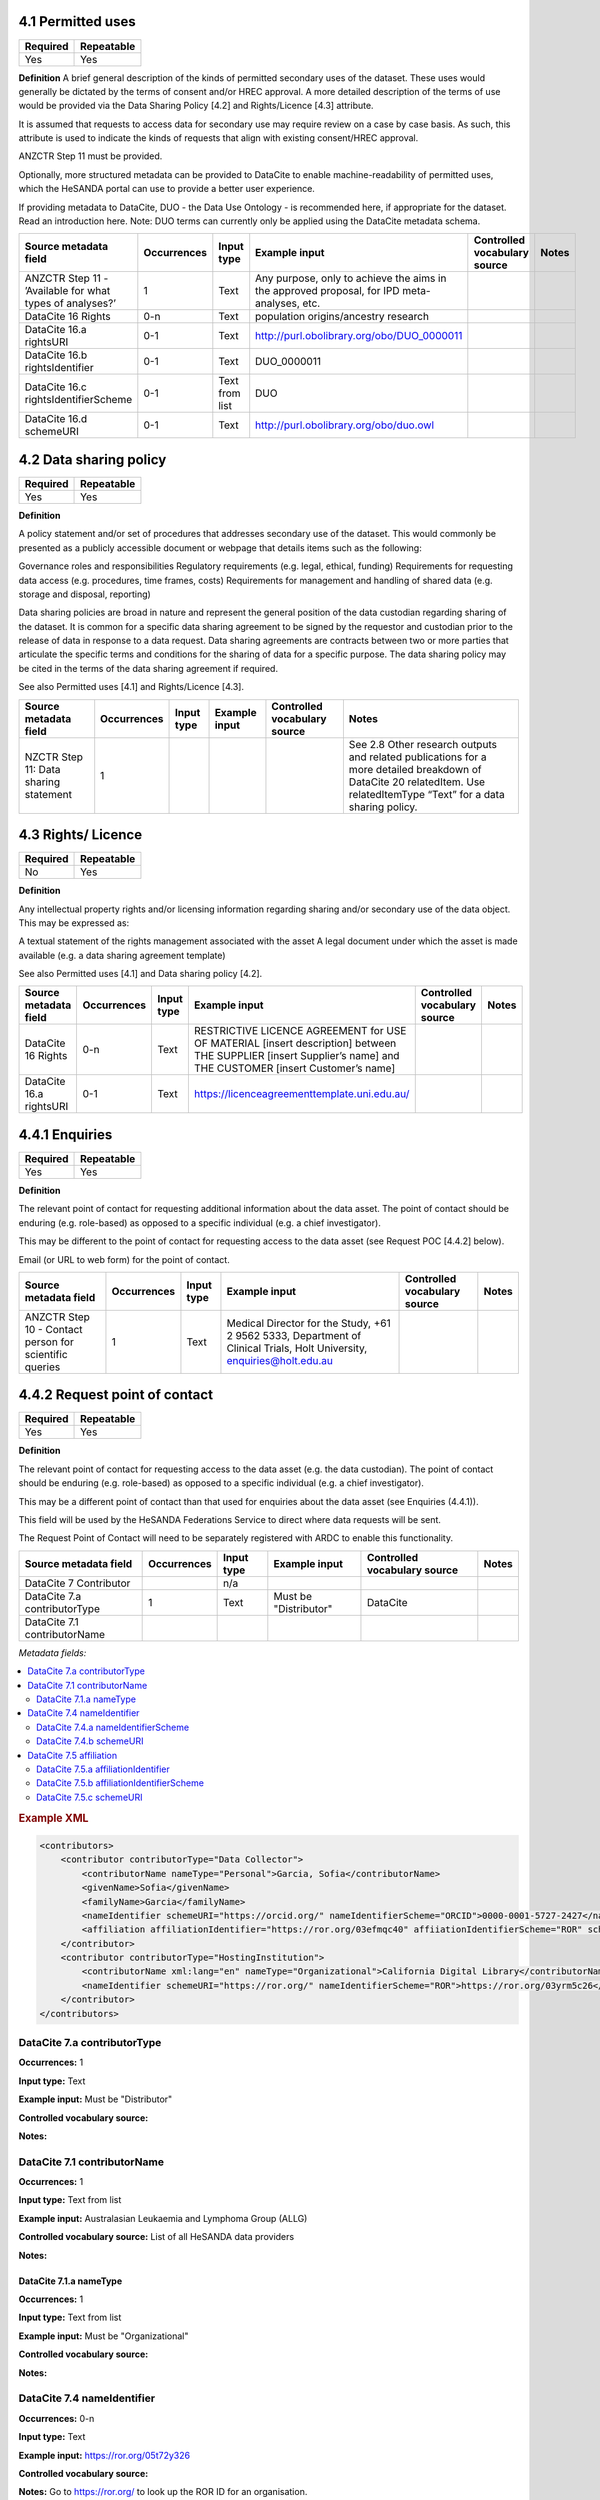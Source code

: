 .. _4.1

4.1 Permitted uses
==============================

======== ==========
Required Repeatable
======== ==========
Yes      Yes
======== ==========

**Definition**
A brief general description of the kinds of permitted secondary uses of the dataset. These uses would generally be dictated by the terms of consent and/or HREC approval. A more detailed description of the terms of use would be provided via the Data Sharing Policy [4.2] and Rights/Licence [4.3] attribute.

It is assumed that requests to access data for secondary use may require review on a case by case basis. As such, this attribute is used to indicate the kinds of requests that align with existing consent/HREC approval.

ANZCTR Step 11 must be provided.

Optionally, more structured metadata can be provided to DataCite to enable machine-readability of permitted uses, which the HeSANDA portal can use to provide a better user experience.

If providing metadata to DataCite, DUO - the Data Use Ontology - is recommended here, if appropriate for the dataset. Read an introduction here. 
Note: DUO terms can currently only be applied using the DataCite metadata schema.


========================================================= =========== ============== =========================================================================================== ============================ =====
Source metadata field                                     Occurrences Input type     Example input                                                                               Controlled vocabulary source Notes
========================================================= =========== ============== =========================================================================================== ============================ =====
ANZCTR Step 11 -  ’Available for what types of analyses?’ 1           Text           Any purpose, only to achieve the aims in the approved proposal, for IPD meta-analyses, etc.
DataCite 16 Rights                                        0-n         Text           population origins/ancestry research
DataCite 16.a rightsURI                                   0-1         Text           http://purl.obolibrary.org/obo/DUO_0000011
DataCite 16.b rightsIdentifier                            0-1         Text           DUO_0000011
DataCite 16.c rightsIdentifierScheme                      0-1         Text from list DUO
DataCite 16.d schemeURI                                   0-1         Text           http://purl.obolibrary.org/obo/duo.owl
========================================================= =========== ============== =========================================================================================== ============================ =====

.. _4.2

4.2 Data sharing policy
==============================

======== ==========
Required Repeatable
======== ==========
Yes       Yes
======== ==========

**Definition**

A policy statement and/or set of procedures that addresses secondary use of the dataset. This would commonly be presented as a publicly accessible document or webpage that details items such as the following:

Governance roles and responsibilities
Regulatory requirements (e.g. legal, ethical, funding)
Requirements for requesting data access (e.g. procedures, time frames, costs)
Requirements for management and handling of shared data (e.g. storage and disposal, reporting)

Data sharing policies are broad in nature and represent the general position of the data custodian regarding sharing of the dataset. It is common for a specific data sharing agreement to be signed by the requestor and custodian prior to the release of data in response to a data request. Data sharing agreements are contracts between two or more parties that articulate the specific terms and conditions for the sharing of data for a specific purpose. The data sharing policy may be cited in the terms of the data sharing agreement if required.

See also Permitted uses [4.1] and Rights/Licence [4.3].

===================================== =========== ========== ============== ============================ ======================================================================================================================================================================
Source metadata field                 Occurrences Input type Example input  Controlled vocabulary source Notes
===================================== =========== ========== ============== ============================ ======================================================================================================================================================================
NZCTR Step 11: Data sharing statement 1                                                                  See 2.8 Other research outputs and related publications for a more detailed breakdown of DataCite 20 relatedItem. Use relatedItemType “Text” for a data sharing policy.
===================================== =========== ========== ============== ============================ ======================================================================================================================================================================

.. _4.3

4.3 Rights/ Licence
==============================

======== ==========
Required Repeatable
======== ==========
No       Yes
======== ==========

**Definition**

Any intellectual property rights and/or licensing information regarding sharing and/or secondary use of the data object. This may be expressed as:

A textual statement of the rights management associated with the asset
A legal document under which the asset is made available (e.g. a data sharing agreement template)

See also Permitted uses [4.1] and Data sharing policy [4.2].


======================= =========== ========== ============================================================================================================================================================== ============================ =====
Source metadata field   Occurrences Input type Example input                                                                                                                                                  Controlled vocabulary source Notes
======================= =========== ========== ============================================================================================================================================================== ============================ =====
DataCite 16 Rights      0-n         Text       RESTRICTIVE LICENCE AGREEMENT for USE OF MATERIAL [insert description] between THE SUPPLIER [insert Supplier’s name] and THE CUSTOMER [insert Customer’s name]
DataCite 16.a rightsURI 0-1         Text       https://licenceagreementtemplate.uni.edu.au/
======================= =========== ========== ============================================================================================================================================================== ============================ =====

.. _4.4.1:

4.4.1 Enquiries 
==============================

======== ==========
Required Repeatable
======== ==========
Yes      Yes
======== ==========

**Definition**

The relevant point of contact for requesting additional information about the data asset. The point of contact should be enduring (e.g. role-based) as opposed to a specific individual (e.g. a chief investigator).

This may be different to the point of contact for requesting access to the data asset (see Request POC [4.4.2] below).

Email (or URL to web form) for the point of contact.


====================================================== =========== ========== ====================================================================================================================== ============================ =====
Source metadata field                                  Occurrences Input type Example input                                                                                                          Controlled vocabulary source Notes
====================================================== =========== ========== ====================================================================================================================== ============================ =====
ANZCTR Step 10 - Contact person for scientific queries      1         Text    Medical Director for the Study, +61 2 9562 5333, Department of Clinical Trials, Holt University, enquiries@holt.edu.au
====================================================== =========== ========== ====================================================================================================================== ============================ =====


.. _4.4.2:

4.4.2 Request point of contact
==============================

======== ==========
Required Repeatable
======== ==========
Yes      Yes
======== ==========

**Definition**

The relevant point of contact for requesting access to the data asset (e.g. the data custodian). The point of contact should be enduring (e.g. role-based) as opposed to a specific individual (e.g. a chief investigator).

This may be a different point of contact than that used for enquiries about the data asset (see Enquiries (4.4.1)).

This field will be used by the HeSANDA Federations Service to direct where data requests will be sent. 

The Request Point of Contact will need to be separately registered with ARDC to enable this functionality.


============================ =========== ========== ============================= ============================ =====
Source metadata field        Occurrences Input type Example input                 Controlled vocabulary source Notes
============================ =========== ========== ============================= ============================ =====
DataCite 7 Contributor                   n/a                                    
DataCite 7.a contributorType 1           Text       Must be "Distributor"         DataCite                    
DataCite 7.1 contributorName
============================ =========== ========== ============================= ============================ =====


*Metadata fields:*

.. contents:: :local:

.. rubric:: Example XML

.. code:: xml

  <contributors>
      <contributor contributorType="Data Collector">
          <contributorName nameType="Personal">Garcia, Sofia</contributorName>
          <givenName>Sofia</givenName>
          <familyName>Garcia</familyName>
          <nameIdentifier schemeURI="https://orcid.org/" nameIdentifierScheme="ORCID">0000-0001-5727-2427</nameIdentifier>
          <affiliation affiliationIdentifier="https://ror.org/03efmqc40" affiiationIdentifierScheme="ROR" schemeURI="https://ror.org">Arizona State University</affiliation>
      </contributor>
      <contributor contributorType="HostingInstitution">
          <contributorName xml:lang="en" nameType="Organizational">California Digital Library</contributorName>
          <nameIdentifier schemeURI="https://ror.org/" nameIdentifierScheme="ROR">https://ror.org/03yrm5c26</nameIdentifier>
      </contributor>
  </contributors>

.. _7.a:

DataCite 7.a contributorType
~~~~~~~~~~~~~~~~~~~

**Occurrences:** 1

**Input type:** Text

**Example input:** Must be "Distributor"

**Controlled vocabulary source:**

**Notes:**

.. _7.1:

DataCite 7.1 contributorName
~~~~~~~~~~~~~~~~~~~~~~~~~~~~

**Occurrences:** 1

**Input type:** Text from list

**Example input:** Australasian Leukaemia and Lymphoma Group (ALLG)

**Controlled vocabulary source:** List of all HeSANDA data providers

**Notes:**

.. _7.1.a:

DataCite 7.1.a nameType
^^^^^^^^^^^^^^^^^^^^^^^

**Occurrences:** 1

**Input type:** Text from list

**Example input:** Must be "Organizational"

**Controlled vocabulary source:**

**Notes:**

.. _7.4:

DataCite 7.4 nameIdentifier
~~~~~~~~~~~~~~~~~~~~~~~~~~~

**Occurrences:** 0-n

**Input type:** Text

**Example input:** https://ror.org/05t72y326

**Controlled vocabulary source:**

**Notes:** Go to https://ror.org/ to look up the ROR ID for an organisation.

.. _7.4.a:

DataCite 7.4.a nameIdentifierScheme
^^^^^^^^^^^^^^^^^^^^^^^^^^^^^^^^^^^

**Occurrences:** 1

**Definition:** The name of the name identifier scheme.

**Allowed values, examples, other constraints:**

If nameIdentifier is used, nameIdentifierScheme is mandatory.

Examples:

* ORCID
* ISNI
* ROR

.. _7.4.b:

DataCite 7.4.b schemeURI
^^^^^^^^^^^^^^^^^^^^^^^^

**Occurrences:** 0-1

**Definition:** The URI of the name identifier scheme.

**Allowed values, examples, other constraints:**

Examples:

* https://orcid.org/
* https://isni.org/
* https://ror.org/


.. _7.5:

DataCite 7.5 affiliation
~~~~~~~~~~~~~~~~~~~~~~~~

**Occurrences:** 0-n

**Definition:** The organizational or institutional affiliation of the contributor.

**Allowed values, examples, other constraints**

Free text.

The contributor's nameType may be *Organizational* or *Personal*. In the case of an organizational contributor, e.g., a research group,
this will often be the name of the institution to which that organization belongs.

Examples:

* German National Library of Science and Technology
* DataCite


.. _7.5.a:

DataCite 7.5.a affiliationIdentifier
^^^^^^^^^^^^^^^^^^^^^^^^^^^^^^^^^^

**Occurrences:** 0-1

**Definition:** Uniquely identifies the organizational affiliation of the contributor.

**Allowed values, examples, other constraints:**

The format is dependent upon scheme.

Examples:

* https://ror.org/04aj4c181
* https://isni.org/isni/0000000492299539

.. _7.5.b:

DataCite 7.5.b affiliationIdentifierScheme
^^^^^^^^^^^^^^^^^^^^^^^^^^^^^^^^^^^^^^^^^^

**Occurrences:** 1

**Definition:** The name of the affiliation identifier scheme.

**Allowed values, examples, other constraints:**

If affiliationIdentifier is used, affiliationIdentifierScheme is mandatory.

Examples:

* ROR
* ISNI


.. _7.5.c:

DataCite 7.5.c schemeURI
^^^^^^^^^^^^^^^^^^^^^^^^

**Occurrences:** 0-1

**Definition:** URI of the affiliation identifier scheme.

**Allowed values, examples, other constraints:**

Examples:

* https://ror.org/
* https://isni.org/